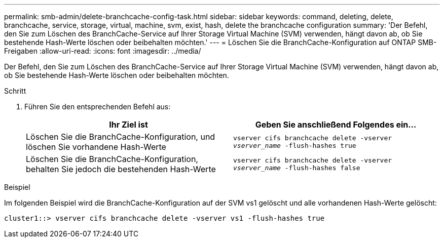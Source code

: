 ---
permalink: smb-admin/delete-branchcache-config-task.html 
sidebar: sidebar 
keywords: command, deleting, delete, branchcache, service, storage, virtual, machine, svm, exist, hash, delete the branchcache configuration 
summary: 'Der Befehl, den Sie zum Löschen des BranchCache-Service auf Ihrer Storage Virtual Machine (SVM) verwenden, hängt davon ab, ob Sie bestehende Hash-Werte löschen oder beibehalten möchten.' 
---
= Löschen Sie die BranchCache-Konfiguration auf ONTAP SMB-Freigaben
:allow-uri-read: 
:icons: font
:imagesdir: ../media/


[role="lead"]
Der Befehl, den Sie zum Löschen des BranchCache-Service auf Ihrer Storage Virtual Machine (SVM) verwenden, hängt davon ab, ob Sie bestehende Hash-Werte löschen oder beibehalten möchten.

.Schritt
. Führen Sie den entsprechenden Befehl aus:
+
|===
| Ihr Ziel ist | Geben Sie anschließend Folgendes ein... 


 a| 
Löschen Sie die BranchCache-Konfiguration, und löschen Sie vorhandene Hash-Werte
 a| 
`vserver cifs branchcache delete -vserver _vserver_name_ -flush-hashes true`



 a| 
Löschen Sie die BranchCache-Konfiguration, behalten Sie jedoch die bestehenden Hash-Werte
 a| 
`vserver cifs branchcache delete -vserver _vserver_name_ -flush-hashes false`

|===


.Beispiel
Im folgenden Beispiel wird die BranchCache-Konfiguration auf der SVM vs1 gelöscht und alle vorhandenen Hash-Werte gelöscht:

[listing]
----
cluster1::> vserver cifs branchcache delete -vserver vs1 -flush-hashes true
----